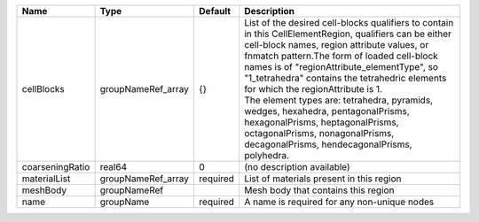 

=============== ================== ======== ================================================================================================================================================================================================================================================================================================================================================================================================================================================================================================================================================= 
Name            Type               Default  Description                                                                                                                                                                                                                                                                                                                                                                                                                                                                                                                                       
=============== ================== ======== ================================================================================================================================================================================================================================================================================================================================================================================================================================================================================================================================================= 
cellBlocks      groupNameRef_array {}       | List of the desired cell-blocks qualifiers to contain in this CellElementRegion, qualifiers can be either cell-block names, region attribute values, or fnmatch pattern.The form of loaded cell-block names is of "regionAttribute_elementType", so "1_tetrahedra"  contains the tetrahedric elements for which the regionAttribute is 1.                                                                                                                                                                                                         
                                            | The element types are: tetrahedra, pyramids, wedges, hexahedra, pentagonalPrisms, hexagonalPrisms, heptagonalPrisms, octagonalPrisms, nonagonalPrisms, decagonalPrisms, hendecagonalPrisms, polyhedra.                                                                                                                                                                                                                                                                                                                                            
coarseningRatio real64             0        (no description available)                                                                                                                                                                                                                                                                                                                                                                                                                                                                                                                        
materialList    groupNameRef_array required List of materials present in this region                                                                                                                                                                                                                                                                                                                                                                                                                                                                                                          
meshBody        groupNameRef                Mesh body that contains this region                                                                                                                                                                                                                                                                                                                                                                                                                                                                                                               
name            groupName          required A name is required for any non-unique nodes                                                                                                                                                                                                                                                                                                                                                                                                                                                                                                       
=============== ================== ======== ================================================================================================================================================================================================================================================================================================================================================================================================================================================================================================================================================= 


